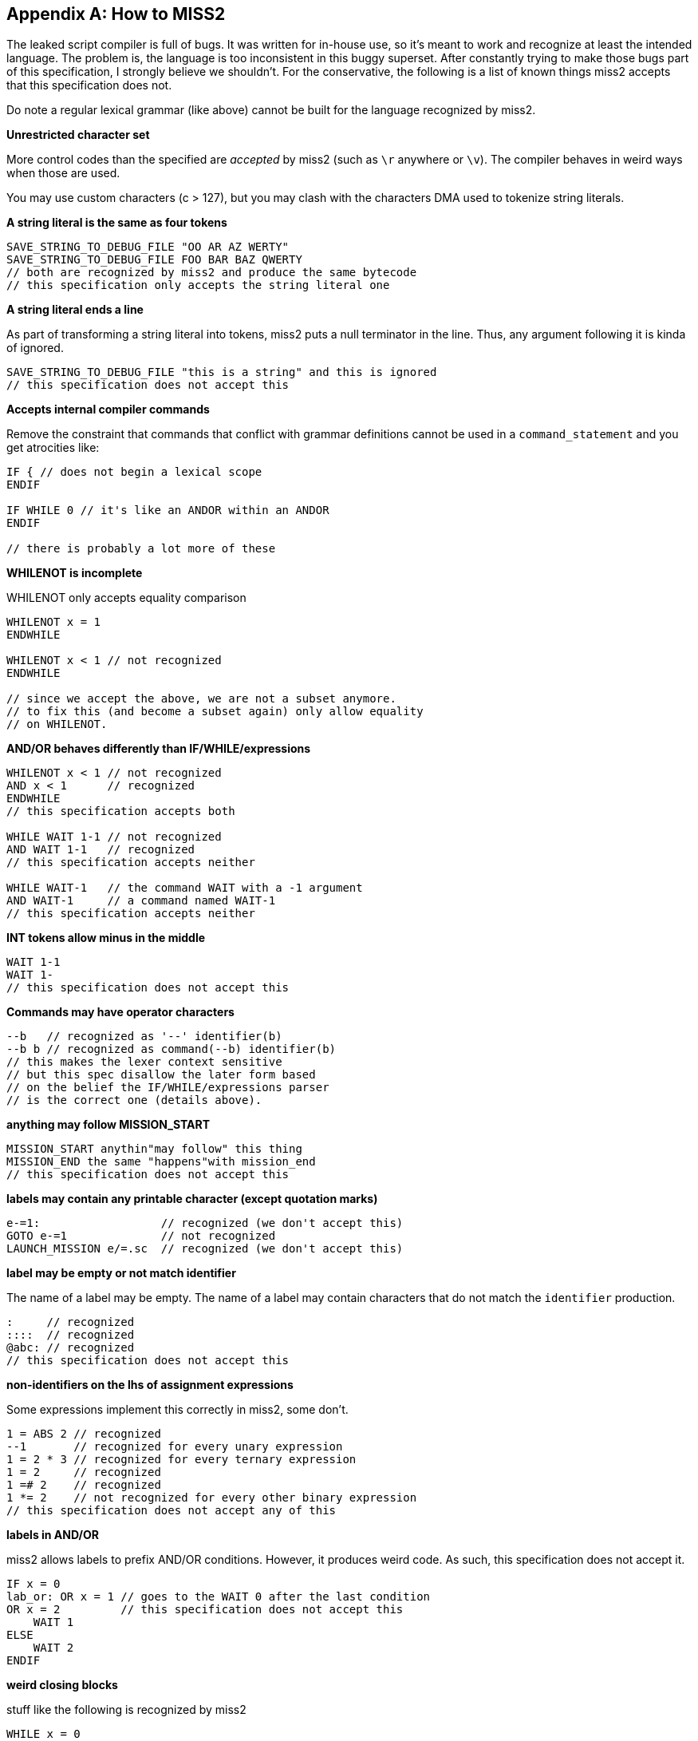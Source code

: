 [appendix]
[[how-to-miss2]]
== How to MISS2
The leaked script compiler is full of bugs. It was written for in-house use, so it's meant to work and recognize at least the intended language. The problem is, the language is too inconsistent in this buggy superset. After constantly trying to make those bugs part of this specification, I strongly believe we shouldn't. For the conservative, the following is a list of known things miss2 accepts that this specification does not.

Do note a regular lexical grammar (like above) cannot be built for the language recognized by miss2.

*Unrestricted character set*

More control codes than the specified are _accepted_ by miss2 (such as `\r` anywhere or `\v`). The compiler behaves in weird ways when those are used.

You may use custom characters (c > 127), but you may clash with the characters DMA used to tokenize string literals.

*A string literal is the same as four tokens*

----
SAVE_STRING_TO_DEBUG_FILE "OO AR AZ WERTY"
SAVE_STRING_TO_DEBUG_FILE FOO BAR BAZ QWERTY
// both are recognized by miss2 and produce the same bytecode
// this specification only accepts the string literal one
----

*A string literal ends a line*

As part of transforming a string literal into tokens, miss2 puts a null terminator in the line. Thus, any argument following it is kinda of ignored.

----
SAVE_STRING_TO_DEBUG_FILE "this is a string" and this is ignored
// this specification does not accept this
----

*Accepts internal compiler commands*

Remove the constraint that commands that conflict with grammar definitions cannot be used in a `command_statement` and you get atrocities like:

----
IF { // does not begin a lexical scope
ENDIF

IF WHILE 0 // it's like an ANDOR within an ANDOR
ENDIF

// there is probably a lot more of these
----

*WHILENOT is incomplete*

WHILENOT only accepts equality comparison

----
WHILENOT x = 1
ENDWHILE

WHILENOT x < 1 // not recognized
ENDWHILE

// since we accept the above, we are not a subset anymore.
// to fix this (and become a subset again) only allow equality
// on WHILENOT.
----

*AND/OR behaves differently than IF/WHILE/expressions*

----
WHILENOT x < 1 // not recognized
AND x < 1      // recognized
ENDWHILE
// this specification accepts both

WHILE WAIT 1-1 // not recognized
AND WAIT 1-1   // recognized
// this specification accepts neither

WHILE WAIT-1   // the command WAIT with a -1 argument
AND WAIT-1     // a command named WAIT-1
// this specification accepts neither
----

*INT tokens allow minus in the middle*

----
WAIT 1-1
WAIT 1-
// this specification does not accept this
----

*Commands may have operator characters*

----
--b   // recognized as '--' identifier(b)
--b b // recognized as command(--b) identifier(b)
// this makes the lexer context sensitive
// but this spec disallow the later form based
// on the belief the IF/WHILE/expressions parser
// is the correct one (details above).
----

*anything may follow MISSION_START*

----
MISSION_START anythin"may follow" this thing
MISSION_END the same "happens"with mission_end
// this specification does not accept this
----

*labels may contain any printable character (except quotation marks)*

----
e-=1:                  // recognized (we don't accept this)
GOTO e-=1              // not recognized
LAUNCH_MISSION e/=.sc  // recognized (we don't accept this)
----

*label may be empty or not match identifier*

The name of a label may be empty. The name of a label may contain characters that do not match the `identifier` production.

----
:     // recognized
::::  // recognized
@abc: // recognized
// this specification does not accept this
----

*non-identifiers on the lhs of assignment expressions*

Some expressions implement this correctly in miss2, some don't.

----
1 = ABS 2 // recognized
--1       // recognized for every unary expression
1 = 2 * 3 // recognized for every ternary expression
1 = 2     // recognized
1 =# 2    // recognized
1 *= 2    // not recognized for every other binary expression
// this specification does not accept any of this
----

*labels in AND/OR*

miss2 allows labels to prefix AND/OR conditions. However, it produces weird code. As such, this specification does not accept it.

----
IF x = 0
lab_or: OR x = 1 // goes to the WAIT 0 after the last condition
OR x = 2         // this specification does not accept this
    WAIT 1
ELSE
    WAIT 2
ENDIF
----

*weird closing blocks*

stuff like the following is recognized by miss2

----
WHILE x = 0
    IF y = 1
        WAIT 0
ENDWHILE
    ENDIF
// this specification does not accept this (nor variations of this)
----

this happens with scopes, IFs, REPEATs, WHILEs, `MISSION_END`, and what not.

it is very interesting actually, but clearly a language bug (would not say a implementation bug though).

*exclusive scripts*

we don't really what are these, so we won't specify them.

*entities*

----
VAR_INT vcar
COMMAND_INPUT_CAR_OUTPUT_CAR vcar vcar
// this spec gives an error, miss2 recognizes (does not look like intended behaviour?)
// [...] we are not a subset anymore because of this.
----

*arrays*

----
WAIT array[1]anything // recognized
WAIT non_array[1]     // recognized
WAIT non_array[2]     // not recognized
// this specification does not accept this
----

